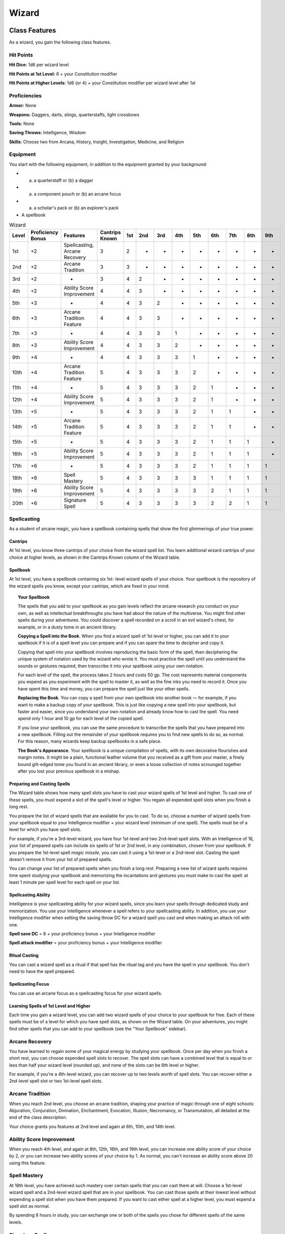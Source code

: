 .. -*- mode: rst; coding: utf-8 -*-

.. Origin: SRD p52 "Wizard"
.. Origin: BR P31 "Wizard"

.. _Wizard:

======
Wizard
======


Class Features
--------------

As a wizard, you gain the following class features.


Hit Points
~~~~~~~~~~

**Hit Dice:** 1d6 per wizard level

**Hit Points at 1st Level:** 6 + your Constitution modifier

**Hit Points at Higher Levels:** 1d6 (or 4) + your Constitution modifier
per wizard level after 1st


Proficiencies
~~~~~~~~~~~~~

**Armor:** None

**Weapons:** Daggers, darts, slings, quarterstaffs, light crossbows

**Tools:** None

**Saving Throws:** Intelligence, Wisdom

**Skills:** Choose two from Arcana, History, Insight, Investigation,
Medicine, and Religion


Equipment
~~~~~~~~~

You start with the following equipment, in addition to the equipment
granted by your background:

-  

   (a) a quarterstaff or (b) a dagger

-  

   (a) a component pouch or (b) an arcane focus

-  

   (a) a scholar's pack or (b) an explorer's pack

-  A spellbook

.. table:: Wizard

  +-------+-------------+---------------------------------+----------+-----+-----+-----+-----+-----+-----+-----+-----+-----+
  | Level | Proficiency | Features                        | Cantrips | 1st | 2nd | 3rd | 4th | 5th | 6th | 7th | 8th | 9th |
  |       | Bonus       |                                 | Known    |     |     |     |     |     |     |     |     |     |
  +=======+=============+=================================+==========+=====+=====+=====+=====+=====+=====+=====+=====+=====+
  | 1st   | +2          | Spellcasting, Arcane Recovery   | 3        | 2   | -   | -   | -   | -   | -   | -   | -   | -   |
  +-------+-------------+---------------------------------+----------+-----+-----+-----+-----+-----+-----+-----+-----+-----+
  | 2nd   | +2          | Arcane Tradition                | 3        | 3   | -   | -   | -   | -   | -   | -   | -   | -   |
  +-------+-------------+---------------------------------+----------+-----+-----+-----+-----+-----+-----+-----+-----+-----+
  | 3rd   | +2          | -                               | 3        | 4   | 2   | -   | -   | -   | -   | -   | -   | -   |
  +-------+-------------+---------------------------------+----------+-----+-----+-----+-----+-----+-----+-----+-----+-----+
  | 4th   | +2          | Ability Score Improvement       | 4        | 4   | 3   | -   | -   | -   | -   | -   | -   | -   |
  +-------+-------------+---------------------------------+----------+-----+-----+-----+-----+-----+-----+-----+-----+-----+
  | 5th   | +3          | -                               | 4        | 4   | 3   | 2   | -   | -   | -   | -   | -   | -   |
  +-------+-------------+---------------------------------+----------+-----+-----+-----+-----+-----+-----+-----+-----+-----+
  | 6th   | +3          | Arcane Tradition Feature        | 4        | 4   | 3   | 3   | -   | -   | -   | -   | -   | -   |
  +-------+-------------+---------------------------------+----------+-----+-----+-----+-----+-----+-----+-----+-----+-----+
  | 7th   | +3          | -                               | 4        | 4   | 3   | 3   | 1   | -   | -   | -   | -   | -   |
  +-------+-------------+---------------------------------+----------+-----+-----+-----+-----+-----+-----+-----+-----+-----+
  | 8th   | +3          | Ability Score Improvement       | 4        | 4   | 3   | 3   | 2   | -   | -   | -   | -   | -   |
  +-------+-------------+---------------------------------+----------+-----+-----+-----+-----+-----+-----+-----+-----+-----+
  | 9th   | +4          | -                               | 4        | 4   | 3   | 3   | 3   | 1   | -   | -   | -   | -   |
  +-------+-------------+---------------------------------+----------+-----+-----+-----+-----+-----+-----+-----+-----+-----+
  | 10th  | +4          | Arcane Tradition Feature        | 5        | 4   | 3   | 3   | 3   | 2   | -   | -   | -   | -   |
  +-------+-------------+---------------------------------+----------+-----+-----+-----+-----+-----+-----+-----+-----+-----+
  | 11th  | +4          | -                               | 5        | 4   | 3   | 3   | 3   | 2   | 1   | -   | -   | -   |
  +-------+-------------+---------------------------------+----------+-----+-----+-----+-----+-----+-----+-----+-----+-----+
  | 12th  | +4          | Ability Score Improvement       | 5        | 4   | 3   | 3   | 3   | 2   | 1   | -   | -   | -   |
  +-------+-------------+---------------------------------+----------+-----+-----+-----+-----+-----+-----+-----+-----+-----+
  | 13th  | +5          | -                               | 5        | 4   | 3   | 3   | 3   | 2   | 1   | 1   | -   | -   |
  +-------+-------------+---------------------------------+----------+-----+-----+-----+-----+-----+-----+-----+-----+-----+
  | 14th  | +5          | Arcane Tradition Feature        | 5        | 4   | 3   | 3   | 3   | 2   | 1   | 1   | -   | -   |
  +-------+-------------+---------------------------------+----------+-----+-----+-----+-----+-----+-----+-----+-----+-----+
  | 15th  | +5          | -                               | 5        | 4   | 3   | 3   | 3   | 2   | 1   | 1   | 1   | -   |
  +-------+-------------+---------------------------------+----------+-----+-----+-----+-----+-----+-----+-----+-----+-----+
  | 16th  | +5          | Ability Score Improvement       | 5        | 4   | 3   | 3   | 3   | 2   | 1   | 1   | 1   | -   |
  +-------+-------------+---------------------------------+----------+-----+-----+-----+-----+-----+-----+-----+-----+-----+
  | 17th  | +6          | -                               | 5        | 4   | 3   | 3   | 3   | 2   | 1   | 1   | 1   | 1   |
  +-------+-------------+---------------------------------+----------+-----+-----+-----+-----+-----+-----+-----+-----+-----+
  | 18th  | +6          | Spell Mastery                   | 5        | 4   | 3   | 3   | 3   | 3   | 1   | 1   | 1   | 1   |
  +-------+-------------+---------------------------------+----------+-----+-----+-----+-----+-----+-----+-----+-----+-----+
  | 19th  | +6          | Ability Score Improvement       | 5        | 4   | 3   | 3   | 3   | 3   | 2   | 1   | 1   | 1   |
  +-------+-------------+---------------------------------+----------+-----+-----+-----+-----+-----+-----+-----+-----+-----+
  | 20th  | +6          | Signature Spell                 | 5        | 4   | 3   | 3   | 3   | 3   | 2   | 2   | 1   | 1   |
  +-------+-------------+---------------------------------+----------+-----+-----+-----+-----+-----+-----+-----+-----+-----+


Spellcasting
~~~~~~~~~~~~

As a student of arcane magic, you have a spellbook containing spells
that show the first glimmerings of your true power.


Cantrips
^^^^^^^^

At 1st level, you know three cantrips of your choice from the wizard
spell list. You learn additional wizard cantrips of your choice at
higher levels, as shown in the Cantrips Known column of the Wizard
table.


Spellbook
^^^^^^^^^

At 1st level, you have a spellbook containing six 1st- level wizard
spells of your choice. Your spellbook is the repository of the wizard
spells you know, except your cantrips, which are fixed in your mind.

.. topic:: Your Spellbook

    The spells that you add to your spellbook as you gain levels reflect
    the arcane research you conduct on your own, as well as intellectual
    breakthroughs you have had about the nature of the multiverse. You
    might find other spells during your adventures. You could discover a
    spell recorded on a scroll in an evil wizard's chest, for example,
    or in a dusty tome in an ancient library.

    **Copying a Spell into the Book**. When you find a wizard spell of
    1st level or higher, you can add it to your spellbook if it is of a
    spell level you can prepare and if you can spare the time to
    decipher and copy it.

    Copying that spell into your spellbook involves reproducing the
    basic form of the spell, then deciphering the unique system of
    notation used by the wizard who wrote it. You must practice the
    spell until you understand the sounds or gestures required, then
    transcribe it into your spellbook using your own notation.

    For each level of the spell, the process takes 2 hours and costs 50
    gp. The cost represents material components you expend as you
    experiment with the spell to master it, as well as the fine inks you
    need to record it. Once you have spent this time and money, you can
    prepare the spell just like your other spells.

    **Replacing the Book**. You can copy a spell from your own spellbook
    into another book — for example, if you want to make a backup copy of
    your spellbook. This is just like copying a new spell into your
    spellbook, but faster and easier, since you understand your own
    notation and already know how to cast the spell. You need spend only
    1 hour and 10 gp for each level of the copied spell.

    If you lose your spellbook, you can use the same procedure to
    transcribe the spells that you have prepared into a new spellbook.
    Filling out the remainder of your spellbook requires you to find new
    spells to do so, as normal. For this reason, many wizards keep
    backup spellbooks in a safe place.

    **The Book's Appearance**. Your spellbook is a unique compilation of
    spells, with its own decorative flourishes and margin notes. It
    might be a plain, functional leather volume that you received as a
    gift from your master, a finely bound gilt-edged tome you found in
    an ancient library, or even a loose collection of notes scrounged
    together after you lost your previous spellbook in a mishap.


Preparing and Casting Spells
^^^^^^^^^^^^^^^^^^^^^^^^^^^^

The Wizard table shows how many spell slots you have to cast your wizard
spells of 1st level and higher. To cast one of these spells, you must
expend a slot of the spell's level or higher. You regain all expended
spell slots when you finish a long rest.

You prepare the list of wizard spells that are available for you to
cast. To do so, choose a number of wizard spells from your spellbook
equal to your Intelligence modifier + your wizard level (minimum of one
spell). The spells must be of a level for which you have spell slots.

For example, if you're a 3rd-level wizard, you have four 1st-level and
two 2nd-level spell slots. With an Intelligence of 16, your list of
prepared spells can include six spells of 1st or 2nd level, in any
combination, chosen from your spellbook. If you prepare the 1st-level
spell *magic missile*, you can cast it using a 1st-level or a 2nd-level
slot. Casting the spell doesn't remove it from your list of prepared
spells.

You can change your list of prepared spells when you finish a long rest.
Preparing a new list of wizard spells requires time spent studying your
spellbook and memorizing the incantations and gestures you must make to
cast the spell: at least 1 minute per spell level for each spell on your
list.


Spellcasting Ability
^^^^^^^^^^^^^^^^^^^^

Intelligence is your spellcasting ability for your wizard spells, since
you learn your spells through dedicated study and memorization. You use
your Intelligence whenever a spell refers to your spellcasting ability.
In addition, you use your Intelligence modifier when setting the saving
throw DC for a wizard spell you cast and when making an attack roll with
one.

**Spell save DC** = 8 + your proficiency bonus + your Intelligence
modifier

**Spell attack modifier** = your proficiency bonus + your Intelligence
modifier


Ritual Casting
^^^^^^^^^^^^^^

You can cast a wizard spell as a ritual if that spell has the ritual tag
and you have the spell in your spellbook. You don't need to have the
spell prepared.


Spellcasting Focus
^^^^^^^^^^^^^^^^^^

You can use an arcane focus as a spellcasting focus for your wizard
spells.


Learning Spells of 1st Level and Higher
^^^^^^^^^^^^^^^^^^^^^^^^^^^^^^^^^^^^^^^

Each time you gain a wizard level, you can add two wizard spells of your
choice to your spellbook for free. Each of these spells must be of a
level for which you have spell slots, as shown on the Wizard table. On
your adventures, you might find other spells that you can add to your
spellbook (see the "Your Spellbook" sidebar).


Arcane Recovery
~~~~~~~~~~~~~~~

You have learned to regain some of your magical energy by studying your
spellbook. Once per day when you finish a short rest, you can choose
expended spell slots to recover. The spell slots can have a combined
level that is equal to or less than half your wizard level (rounded up),
and none of the slots can be 6th level or higher.

For example, if you're a 4th-level wizard, you can recover up to two
levels worth of spell slots. You can recover either a 2nd-level spell
slot or two 1st-level spell slots.


Arcane Tradition
~~~~~~~~~~~~~~~~

When you reach 2nd level, you choose an arcane tradition, shaping your
practice of magic through one of eight schools: Abjuration, Conjuration,
Divination, Enchantment, Evocation, Illusion, Necromancy, or
Transmutation, all detailed at the end of the class description.

Your choice grants you features at 2nd level and again at 6th, 10th, and
14th level.


Ability Score Improvement
~~~~~~~~~~~~~~~~~~~~~~~~~

When you reach 4th level, and again at 8th, 12th, 16th, and 19th level,
you can increase one ability score of your choice by 2, or you can
increase two ability scores of your choice by 1. As normal, you can't
increase an ability score above 20 using this feature.


Spell Mastery
~~~~~~~~~~~~~

At 18th level, you have achieved such mastery over certain spells that
you can cast them at will. Choose a 1st-level wizard spell and a
2nd-level wizard spell that are in your spellbook. You can cast those
spells at their lowest level without expending a spell slot when you
have them prepared. If you want to cast either spell at a higher level,
you must expend a spell slot as normal.

By spending 8 hours in study, you can exchange one or both of the spells
you chose for different spells of the same levels.


Signature Spells
~~~~~~~~~~~~~~~~

When you reach 20th level, you gain mastery over two powerful spells and
can cast them with little effort. Choose two 3rd-level wizard spells in
your spellbook as your signature spells. You always have these spells
prepared, they don't count against the number of spells you have
prepared, and you can cast each of them once at 3rd level without
expending a spell slot. When you do so, you can't do so again until you
finish a short or long rest.

If you want to cast either spell at a higher level, you must expend a
spell slot as normal.


Arcane Traditions
-----------------

The study of wizardry is ancient, stretching back to the earliest mortal
discoveries of magic. It is firmly established in fantasy gaming worlds,
with various traditions dedicated to its complex study.

The most common arcane traditions in the multiverse revolve around the
schools of magic. Wizards through the ages have cataloged thousands of
spells, grouping them into eight categories called schools. In some
places, these traditions are literally schools; a wizard might study at
the School of Illusion while another studies across town at the School
of Enchantment. In other institutions, the schools are more like
academic departments, with rival faculties competing for students and
funding. Even wizards who train apprentices in the solitude of their own
towers use the division of magic into schools as a learning device,
since the spells of each school require mastery of different techniques.


School of Evocation
~~~~~~~~~~~~~~~~~~~

You focus your study on magic that creates powerful elemental effects
such as bitter cold, searing flame, rolling thunder, crackling
lightning, and burning acid. Some evokers find employment in military
forces, serving as artillery to blast enemy armies from afar. Others use
their spectacular power to protect the weak, while some seek their own
gain as bandits, adventurers, or aspiring tyrants.


Evocation Savant
^^^^^^^^^^^^^^^^

Beginning when you select this school at 2nd level, the gold and time
you must spend to copy an evocation spell into your spellbook is halved.


Sculpt Spells
^^^^^^^^^^^^^

Beginning at 2nd level, you can create pockets of relative safety within
the effects of your evocation spells. When you cast an evocation spell
that affects other creatures that you can see, you can choose a number
of them equal to 1 + the spell's level. The chosen creatures
automatically succeed on their saving throws against the spell, and they
take no damage if they would normally take half damage on a successful
save.


Potent Cantrip
^^^^^^^^^^^^^^

Starting at 6th level, your damaging cantrips affect even creatures that
avoid the brunt of the effect. When a creature succeeds on a saving
throw against your cantrip, the creature takes half the cantrip's damage
(if any) but suffers no additional effect from the cantrip.


Empowered Evocation
^^^^^^^^^^^^^^^^^^^

Beginning at 10th level, you can add your Intelligence modifier to one
damage roll of any wizard evocation spell you cast.


Overchannel
^^^^^^^^^^^

Starting at 14th level, you can increase the power of your simpler
spells. When you cast a wizard spell of 1st through 5th level that deals
damage, you can deal maximum damage with that spell.

The first time you do so, you suffer no adverse effect. If you use this
feature again before you finish a long rest, you take 2d12 necrotic
damage for each level of the spell, immediately after you cast it. Each
time you use this feature again before finishing a long rest, the
necrotic damage per spell level increases by 1d12. This damage ignores
resistance and immunity.
